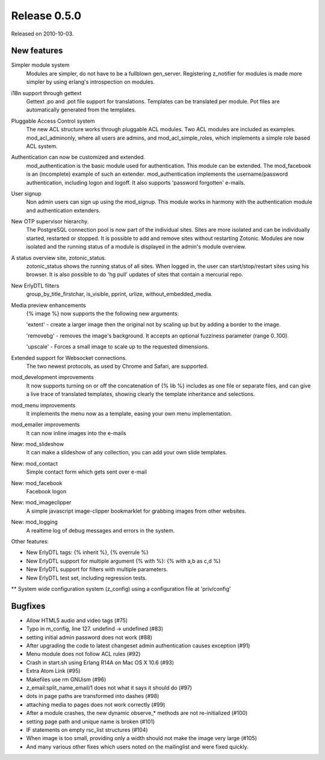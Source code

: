 Release 0.5.0
=============

Released on 2010-10-03.


New features
------------

Simpler module system 
   Modules are simpler, do not have to be a fullblown
   gen_server. Registering z_notifier for modules is made more simpler
   by using erlang's introspection on modules.

i18n support through gettext
   Gettext .po and .pot file support for translations. Templates can
   be translated per module.  Pot files are automatically generated
   from the templates.

Pluggable Access Control system
   The new ACL structure works through pluggable ACL modules. Two ACL
   modules are included as examples.  mod_acl_adminonly, where all
   users are admins, and mod_acl_simple_roles, which implements a
   simple role based ACL system.

Authentication can now be customized and extended.  
   mod_authentication is the basic module used for
   authentication. This module can be extended. The mod_facebook is an
   (incomplete) example of such an extender. mod_authentication
   implements the username/password authentication, including logon
   and logoff.  It also supports 'password forgotten' e-mails.

User signup
   Non admin users can sign up using the mod_signup. This module works
   in harmony with the authentication module and authentication
   extenders.

New OTP supervisor hierarchy. 
   The PostgreSQL connection pool is now part of the individual
   sites. Sites are more isolated and can be individually started,
   restarted or stopped. It is possible to add and remove sites
   without restarting Zotonic.  Modules are now isolated and the
   running status of a module is displayed in the admin's module
   overview.

A status overview site, zotonic_status.  
   zotonic_status shows the running status of all sites.  When logged
   in, the user can start/stop/restart sites using his browser.  It is
   also possible to do 'hg pull' updates of sites that contain a
   mercurial repo.
  
New ErlyDTL filters
   group_by_title_firstchar, is_visible, pprint, urlize,
   without_embedded_media.

Media preview enhancements
   {% image %} now supports the the following new arguments:
   
   'extent' - create a larger image then the original not by scaling
   up but by adding a border to the image.
   
   'removebg' - removes the image's
   background. It accepts an optional fuzziness parameter (range
   0..100).

   'upscale' - Forces a small image to scale up to the requested
   dimensions.

Extended support for Websocket connections. 
   The two newest protocols, as used by Chrome and Safari, are
   supported.

mod_development improvements
   It now supports turning on or off the concatenation of {% lib %}
   includes as one file or separate files, and can give a live trace
   of translated templates, showing clearly the template inheritance
   and selections.

mod_menu improvements
   It implements the menu now as a template, easing your own menu
   implementation.

mod_emailer improvements
   It can now inline images into the e-mails

New: mod_slideshow 
   It can make a slideshow of any collection, you can add your own
   slide templates.

New: mod_contact
   Simple contact form which gets sent over e-mail

New: mod_facebook
   Facebook logon

New: mod_imageclipper
   A simple javascript image-clipper bookmarklet for grabbing images
   from other websites.

New: mod_logging
   A realtime log of debug messages and errors in the system.

Other features:

* New ErlyDTL tags: {% inherit %}, {% overrule %}
* New ErlyDTL support for multiple argument {% with %}: {%  with a,b as c,d %}
* New ErlyDTL support for filters with multiple parameters.
* New ErlyDTL test set, including regression tests.
** System wide configuration system (z_config) using a configuration file at 'priv/config'


Bugfixes
--------

* Allow HTML5 audio and video tags (#75)
* Typo in m_config, line 127. undefind -> undefined (#83)
* setting initial admin password does not work (#88)
* After upgrading the code to latest changeset admin authentication causes exception (#91)
* Menu module does not follow ACL rules  (#92)
* Crash in start.sh using Erlang R14A on Mac OS X 10.6 (#93)
* Extra Atom Link (#95)
* Makefiles use rm GNUism (#96)
* z_email:split_name_email/1 does not what it says it should do (#97)
* dots in page paths are transformed into dashes  (#98)
* attaching media to pages does not work correctly (#99)
* After a module crashes, the new dynamic observe_* methods are not re-initialized (#100)
* setting page path and unique name is broken (#101)
* IF statements on empty rsc_list structures (#104)
* When image is too small, providing only a width should not make the image very large (#105)
* And many various other fixes which users noted on the mailinglist and were fixed quickly.
